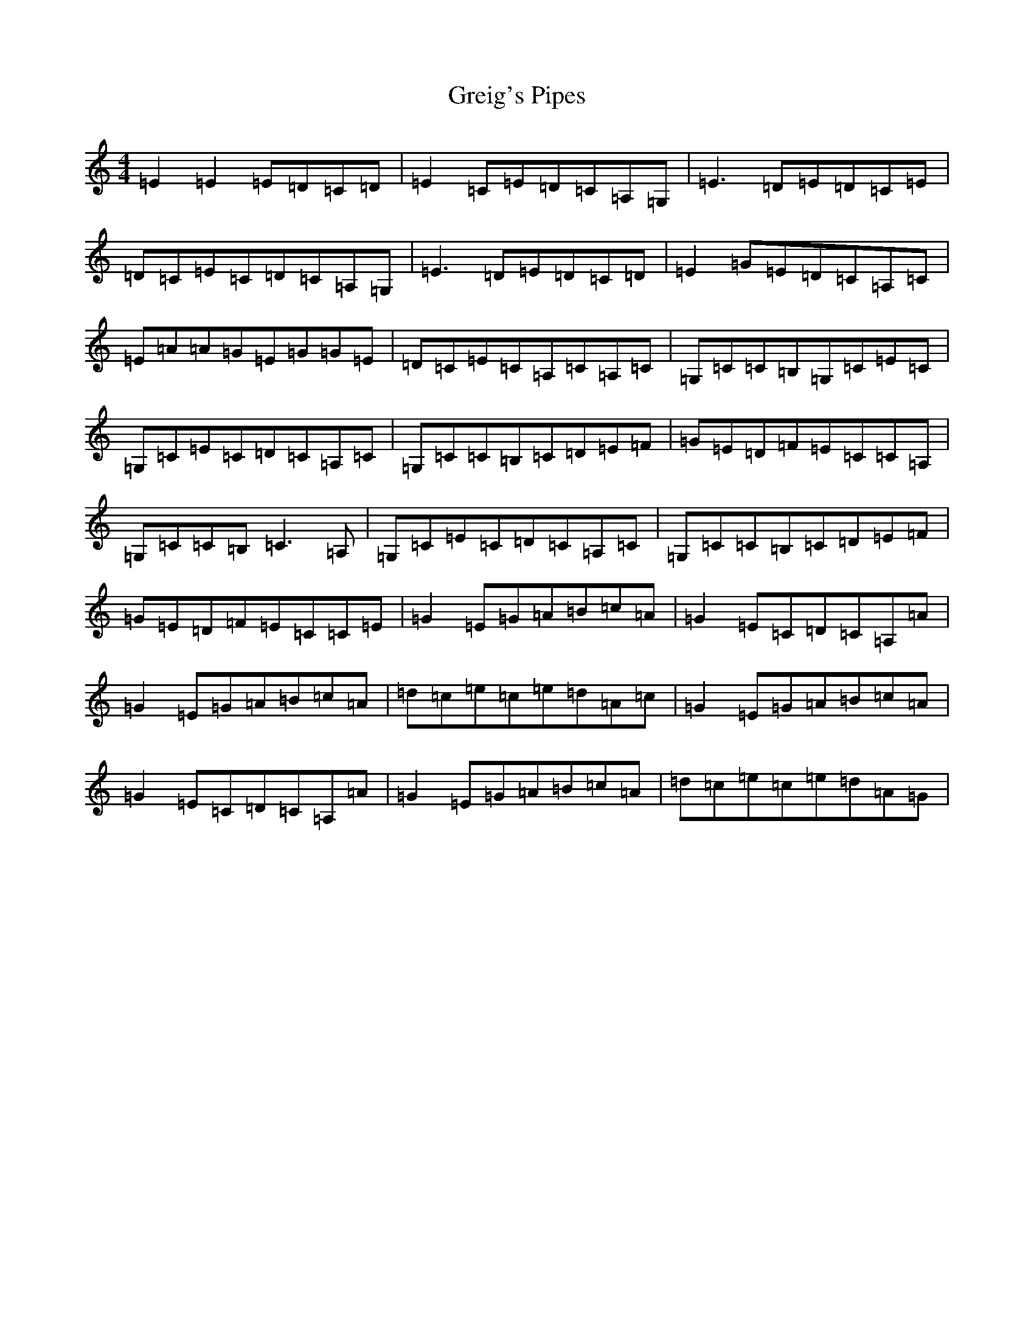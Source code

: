 X: 8464
T: Greig's Pipes
S: https://thesession.org/tunes/605#setting13624
R: reel
M:4/4
L:1/8
K: C Major
=E2=E2=E=D=C=D|=E2=C=E=D=C=A,=G,|=E3=D=E=D=C=E|=D=C=E=C=D=C=A,=G,|=E3=D=E=D=C=D|=E2=G=E=D=C=A,=C|=E=A=A=G=E=G=G=E|=D=C=E=C=A,=C=A,=C|=G,=C=C=B,=G,=C=E=C|=G,=C=E=C=D=C=A,=C|=G,=C=C=B,=C=D=E=F|=G=E=D=F=E=C=C=A,|=G,=C=C=B,=C3=A,|=G,=C=E=C=D=C=A,=C|=G,=C=C=B,=C=D=E=F|=G=E=D=F=E=C=C=E|=G2=E=G=A=B=c=A|=G2=E=C=D=C=A,=A|=G2=E=G=A=B=c=A|=d=c=e=c=e=d=A=c|=G2=E=G=A=B=c=A|=G2=E=C=D=C=A,=A|=G2=E=G=A=B=c=A|=d=c=e=c=e=d=A=G|